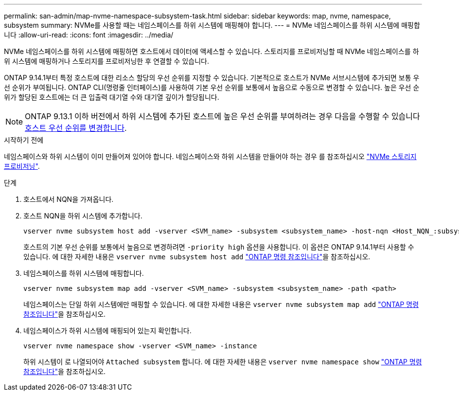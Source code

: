 ---
permalink: san-admin/map-nvme-namespace-subsystem-task.html 
sidebar: sidebar 
keywords: map, nvme, namespace, subsystem 
summary: NVMe를 사용할 때는 네임스페이스를 하위 시스템에 매핑해야 합니다. 
---
= NVMe 네임스페이스를 하위 시스템에 매핑합니다
:allow-uri-read: 
:icons: font
:imagesdir: ../media/


[role="lead"]
NVMe 네임스페이스를 하위 시스템에 매핑하면 호스트에서 데이터에 액세스할 수 있습니다.  스토리지를 프로비저닝할 때 NVMe 네임스페이스를 하위 시스템에 매핑하거나 스토리지를 프로비저닝한 후 연결할 수 있습니다.

ONTAP 9.14.1부터 특정 호스트에 대한 리소스 할당의 우선 순위를 지정할 수 있습니다. 기본적으로 호스트가 NVMe 서브시스템에 추가되면 보통 우선 순위가 부여됩니다. ONTAP CLI(명령줄 인터페이스)를 사용하여 기본 우선 순위를 보통에서 높음으로 수동으로 변경할 수 있습니다.  높은 우선 순위가 할당된 호스트에는 더 큰 입출력 대기열 수와 대기열 깊이가 할당됩니다.


NOTE: ONTAP 9.13.1 이하 버전에서 하위 시스템에 추가된 호스트에 높은 우선 순위를 부여하려는 경우 다음을 수행할 수 있습니다 xref:../nvme/change-host-priority-nvme-task.html[호스트 우선 순위를 변경합니다].

.시작하기 전에
네임스페이스와 하위 시스템이 이미 만들어져 있어야 합니다. 네임스페이스와 하위 시스템을 만들어야 하는 경우 를 참조하십시오 link:create-nvme-namespace-subsystem-task.html["NVMe 스토리지 프로비저닝"].

.단계
. 호스트에서 NQN을 가져옵니다.
. 호스트 NQN을 하위 시스템에 추가합니다.
+
[source, cli]
----
vserver nvme subsystem host add -vserver <SVM_name> -subsystem <subsystem_name> -host-nqn <Host_NQN_:subsystem._subsystem_name>
----
+
호스트의 기본 우선 순위를 보통에서 높음으로 변경하려면 `-priority high` 옵션을 사용합니다. 이 옵션은 ONTAP 9.14.1부터 사용할 수 있습니다. 에 대한 자세한 내용은 `vserver nvme subsystem host add` link:https://docs.netapp.com/us-en/ontap-cli/vserver-nvme-subsystem-host-add.html["ONTAP 명령 참조입니다"^]을 참조하십시오.

. 네임스페이스를 하위 시스템에 매핑합니다.
+
[source, cli]
----
vserver nvme subsystem map add -vserver <SVM_name> -subsystem <subsystem_name> -path <path>
----
+
네임스페이스는 단일 하위 시스템에만 매핑할 수 있습니다. 에 대한 자세한 내용은 `vserver nvme subsystem map add` link:https://docs.netapp.com/us-en/ontap-cli/vserver-nvme-subsystem-map-add.html["ONTAP 명령 참조입니다"^]을 참조하십시오.

. 네임스페이스가 하위 시스템에 매핑되어 있는지 확인합니다.
+
[source, cli]
----
vserver nvme namespace show -vserver <SVM_name> -instance
----
+
하위 시스템이 로 나열되어야 `Attached subsystem` 합니다. 에 대한 자세한 내용은 `vserver nvme namespace show` link:https://docs.netapp.com/us-en/ontap-cli/vserver-nvme-namespace-show.html["ONTAP 명령 참조입니다"^]을 참조하십시오.


